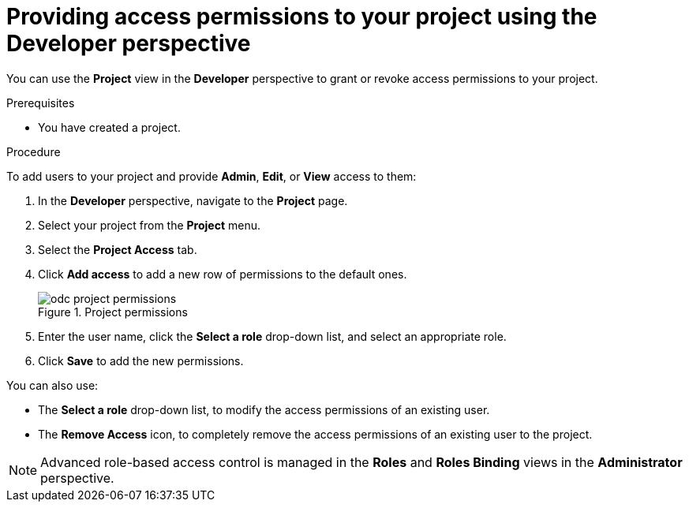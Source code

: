 // Module included in the following assemblies:
//
// applications/projects/working-with-projects.adoc

:_mod-docs-content-type: PROCEDURE
[id="odc-providing-project-permissions-using-developer-perspective_{context}"]
= Providing access permissions to your project using the Developer perspective

You can use the *Project* view in the *Developer* perspective to grant or revoke access permissions to your project.

.Prerequisites

* You have created a project.

.Procedure
To add users to your project and provide *Admin*, *Edit*, or *View* access to them:

. In the *Developer* perspective, navigate to the *Project* page.
. Select your project from the *Project* menu.
. Select the *Project Access* tab.
. Click *Add access* to add a new row of permissions to the default ones.
+

.Project permissions
image::odc_project_permissions.png[]
. Enter the user name, click the *Select a role* drop-down list, and select an appropriate role.
. Click *Save* to add the new permissions.

You can also use:

* The *Select a role* drop-down list, to modify the access permissions of an existing user.
* The *Remove Access* icon, to completely remove the access permissions of an existing user to the project.

[NOTE]
====
Advanced role-based access control is managed in the *Roles* and *Roles Binding* views in the *Administrator* perspective.
====
